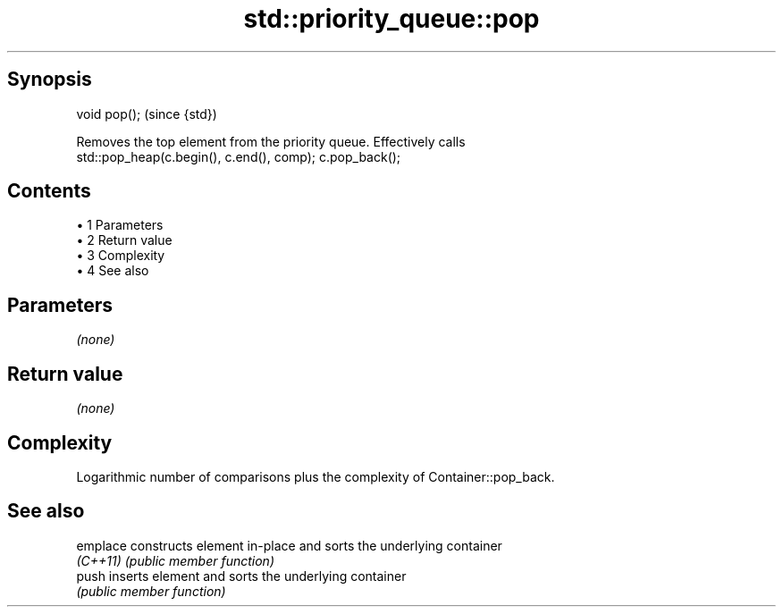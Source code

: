 .TH std::priority_queue::pop 3 "Apr 19 2014" "1.0.0" "C++ Standard Libary"
.SH Synopsis
   void pop();  (since {std})

   Removes the top element from the priority queue. Effectively calls
   std::pop_heap(c.begin(), c.end(), comp); c.pop_back();

.SH Contents

     • 1 Parameters
     • 2 Return value
     • 3 Complexity
     • 4 See also

.SH Parameters

   \fI(none)\fP

.SH Return value

   \fI(none)\fP

.SH Complexity

   Logarithmic number of comparisons plus the complexity of Container::pop_back.

.SH See also

   emplace constructs element in-place and sorts the underlying container
   \fI(C++11)\fP \fI(public member function)\fP
   push    inserts element and sorts the underlying container
           \fI(public member function)\fP
